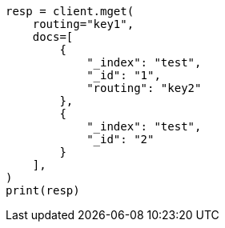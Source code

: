 // This file is autogenerated, DO NOT EDIT
// docs/multi-get.asciidoc:268

[source, python]
----
resp = client.mget(
    routing="key1",
    docs=[
        {
            "_index": "test",
            "_id": "1",
            "routing": "key2"
        },
        {
            "_index": "test",
            "_id": "2"
        }
    ],
)
print(resp)
----
